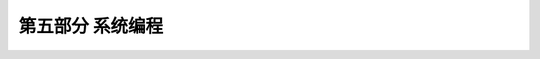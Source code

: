 .. vim: syntax=rst

第五部分 系统编程
==================================


.. .. toctree::
..    :maxdepth: 1
..    :numbered:

..    process
..    signal
..    pipe
..    msg_queuq
..    systemV_sem
..    shm
..    thread
..    semaphore
